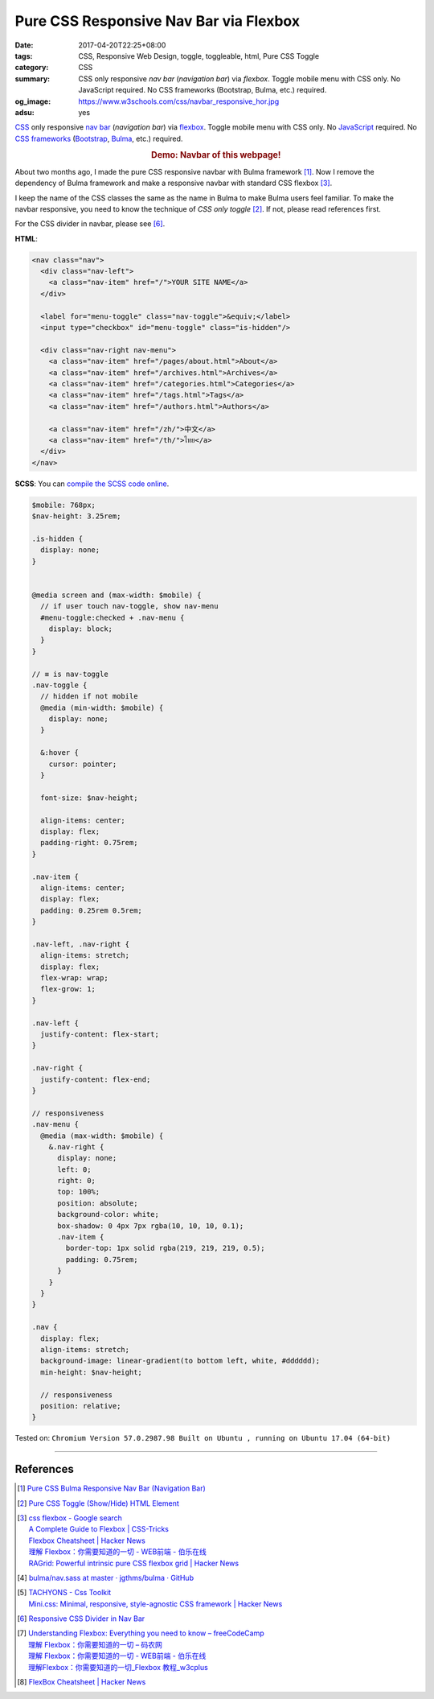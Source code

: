 Pure CSS Responsive Nav Bar via Flexbox
#######################################

:date: 2017-04-20T22:25+08:00
:tags: CSS, Responsive Web Design, toggle, toggleable, html, Pure CSS Toggle
:category: CSS
:summary: CSS only responsive *nav bar* (*navigation bar*) via *flexbox*.
          Toggle mobile menu with CSS only. No JavaScript required.
          No CSS frameworks (Bootstrap, Bulma, etc.) required.
:og_image: https://www.w3schools.com/css/navbar_responsive_hor.jpg
:adsu: yes


CSS_ only responsive `nav bar`_ (*navigation bar*) via flexbox_.
Toggle mobile menu with CSS only.
No JavaScript_ required.
No `CSS frameworks`_ (Bootstrap_, Bulma_, etc.) required.

.. rubric:: Demo: Navbar of this webpage!
   :class: align-center

About two months ago, I made the pure CSS responsive navbar with Bulma
framework [1]_. Now I remove the dependency of Bulma framework and make a responsive
navbar with standard CSS flexbox [3]_.

I keep the name of the CSS classes the same as the name in Bulma to make Bulma
users feel familiar. To make the navbar responsive, you need to know the
technique of *CSS only toggle* [2]_. If not, please read references first.

For the CSS divider in navbar, please see [6]_.

**HTML**:

.. code-block:: html

  <nav class="nav">
    <div class="nav-left">
      <a class="nav-item" href="/">YOUR SITE NAME</a>
    </div>

    <label for="menu-toggle" class="nav-toggle">&equiv;</label>
    <input type="checkbox" id="menu-toggle" class="is-hidden"/>

    <div class="nav-right nav-menu">
      <a class="nav-item" href="/pages/about.html">About</a>
      <a class="nav-item" href="/archives.html">Archives</a>
      <a class="nav-item" href="/categories.html">Categories</a>
      <a class="nav-item" href="/tags.html">Tags</a>
      <a class="nav-item" href="/authors.html">Authors</a>

      <a class="nav-item" href="/zh/">中文</a>
      <a class="nav-item" href="/th/">ไทย</a>
    </div>
  </nav>

.. adsu:: 2

**SCSS**: You can `compile the SCSS code online`_.

.. code-block:: scss

  $mobile: 768px;
  $nav-height: 3.25rem;

  .is-hidden {
    display: none;
  }


  @media screen and (max-width: $mobile) {
    // if user touch nav-toggle, show nav-menu
    #menu-toggle:checked + .nav-menu {
      display: block;
    }
  }

  // ≡ is nav-toggle
  .nav-toggle {
    // hidden if not mobile
    @media (min-width: $mobile) {
      display: none;
    }

    &:hover {
      cursor: pointer;
    }

    font-size: $nav-height;

    align-items: center;
    display: flex;
    padding-right: 0.75rem;
  }

  .nav-item {
    align-items: center;
    display: flex;
    padding: 0.25rem 0.5rem;
  }

  .nav-left, .nav-right {
    align-items: stretch;
    display: flex;
    flex-wrap: wrap;
    flex-grow: 1;
  }

  .nav-left {
    justify-content: flex-start;
  }

  .nav-right {
    justify-content: flex-end;
  }

  // responsiveness
  .nav-menu {
    @media (max-width: $mobile) {
      &.nav-right {
        display: none;
        left: 0;
        right: 0;
        top: 100%;
        position: absolute;
        background-color: white;
        box-shadow: 0 4px 7px rgba(10, 10, 10, 0.1);
        .nav-item {
          border-top: 1px solid rgba(219, 219, 219, 0.5);
          padding: 0.75rem;
        }
      }
    }
  }

  .nav {
    display: flex;
    align-items: stretch;
    background-image: linear-gradient(to bottom left, white, #dddddd);
    min-height: $nav-height;

    // responsiveness
    position: relative;
  }


.. adsu:: 3

Tested on:
``Chromium Version 57.0.2987.98 Built on Ubuntu , running on Ubuntu 17.04 (64-bit)``

----

References
++++++++++

.. [1] `Pure CSS Bulma Responsive Nav Bar (Navigation Bar) <{filename}../../02/22/css-only-bulma-responsive-navbar%en.rst>`_
.. [2] `Pure CSS Toggle (Show/Hide) HTML Element <{filename}../../02/27/css-only-toggle-dom-element%en.rst>`_
.. [3] | `css flexbox - Google search <https://www.google.com/search?q=css+flexbox>`_
       | `A Complete Guide to Flexbox | CSS-Tricks <https://css-tricks.com/snippets/css/a-guide-to-flexbox/>`_
       | `Flexbox Cheatsheet | Hacker News <https://news.ycombinator.com/item?id=13877926>`__
       | `理解 Flexbox：你需要知道的一切 - WEB前端 - 伯乐在线 <http://web.jobbole.com/91035/>`_
       | `RAGrid: Powerful intrinsic pure CSS flexbox grid | Hacker News <https://news.ycombinator.com/item?id=14102320>`_
.. [4] `bulma/nav.sass at master · jgthms/bulma · GitHub <https://github.com/jgthms/bulma/blob/master/sass/components/nav.sass>`_
.. [5] | `TACHYONS - Css Toolkit <http://tachyons.io/>`_
       | `Mini.css: Minimal, responsive, style-agnostic CSS framework | Hacker News <https://news.ycombinator.com/item?id=14120796>`_
.. [6] `Responsive CSS Divider in Nav Bar <{filename}../21/responsive-css-separator-line-in-navbar%en.rst>`_
.. [7] | `Understanding Flexbox: Everything you need to know – freeCodeCamp <https://medium.freecodecamp.com/understanding-flexbox-everything-you-need-to-know-b4013d4dc9af>`_
       | `理解 Flexbox：你需要知道的一切 – 码农网 <http://www.codeceo.com/article/understanding-flexbox-everything-you-need-to-know.html>`_
       | `理解 Flexbox：你需要知道的一切 - WEB前端 - 伯乐在线 <http://web.jobbole.com/91035/>`_
       | `理解Flexbox：你需要知道的一切_Flexbox 教程_w3cplus <http://www.w3cplus.com/css3/understanding-flexbox-everything-you-need-to-know.html>`_
.. [8] `FlexBox Cheatsheet | Hacker News <https://news.ycombinator.com/item?id=14483429>`__

.. _CSS: https://www.google.com/search?q=CSS
.. _CSS frameworks: https://www.google.com/search?q=CSS+frameworks
.. _nav bar: https://www.google.com/search?q=navigation+bar
.. _flexbox: https://www.google.com/search?q=flexbox
.. _JavaScript: https://www.google.com/search?q=JavaScript
.. _Bulma: http://bulma.io/
.. _Bootstrap: http://getbootstrap.com/
.. _compile the SCSS code online: https://www.google.com/search?q=scss+to+css+online
